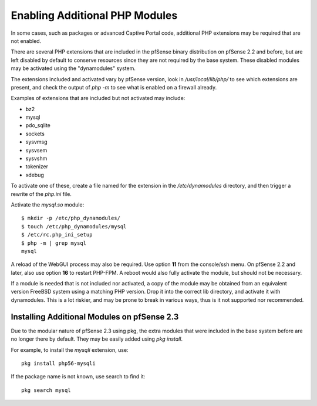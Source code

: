 Enabling Additional PHP Modules
===============================

In some cases, such as packages or advanced Captive Portal code,
additional PHP extensions may be required that are not enabled.

There are several PHP extensions that are included in the pfSense binary
distribution on pfSense 2.2 and before, but are left disabled by default
to conserve resources since they are not required by the base system.
These disabled modules may be activated using the "dynamodules" system.

The extensions included and activated vary by pfSense version, look in
*/usr/local/lib/php/* to see which extensions are present, and check the
output of *php -m* to see what is enabled on a firewall already.

Examples of extensions that are included but not activated may include:

* bz2
* mysql
* pdo_sqlite
* sockets
* sysvmsg
* sysvsem
* sysvshm
* tokenizer
* xdebug

To activate one of these, create a file named for the extension in the
*/etc/dynamodules* directory, and then trigger a rewrite of the
*php.ini* file.

Activate the *mysql.so* module::

  $ mkdir -p /etc/php_dynamodules/
  $ touch /etc/php_dynamodules/mysql
  $ /etc/rc.php_ini_setup 
  $ php -m | grep mysql
  mysql

A reload of the WebGUI process may also be required. Use option **11**
from the console/ssh menu. On pfSense 2.2 and later, also use option
**16** to restart PHP-FPM. A reboot would also fully activate the
module, but should not be necessary.

If a module is needed that is not included nor activated, a copy of the
module may be obtained from an equivalent version FreeBSD system using a
matching PHP version. Drop it into the correct lib directory, and
activate it with dynamodules. This is a lot riskier, and may be prone to
break in various ways, thus is it not supported nor recommended.

Installing Additional Modules on pfSense 2.3
--------------------------------------------

Due to the modular nature of pfSense 2.3 using pkg, the extra modules
that were included in the base system before are no longer there by
default. They may be easily added using *pkg install*.

For example, to install the *mysqli* extension, use::

  pkg install php56-mysqli

If the package name is not known, use search to find it::

  pkg search mysql
